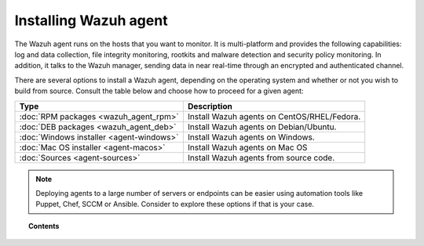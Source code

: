 .. _installation_agents:

Installing Wazuh agent
======================

The Wazuh agent runs on the hosts that you want to monitor. It is multi-platform and provides the following capabilities: log and data collection, file integrity monitoring, rootkits and malware detection and security policy monitoring. In addition, it talks to the Wazuh manager, sending data in near real-time through an encrypted and authenticated channel.

There are several options to install a Wazuh agent, depending on the operating system and whether or not you wish to build from source. Consult the table below and choose how to proceed for a given agent:

+-------------------------------------------------+--------------------------------------------------+
| Type                                            | Description                                      |
+=================================================+==================================================+
| :doc:`RPM packages <wazuh_agent_rpm>`           | Install Wazuh agents on CentOS/RHEL/Fedora.      |
+-------------------------------------------------+--------------------------------------------------+
| :doc:`DEB packages <wazuh_agent_deb>`           | Install Wazuh agents on Debian/Ubuntu.           |
+-------------------------------------------------+--------------------------------------------------+
| :doc:`Windows installer <agent-windows>`        | Install Wazuh agents on Windows.                 |
+-------------------------------------------------+--------------------------------------------------+
| :doc:`Mac OS installer <agent-macos>`           | Install Wazuh agents on Mac OS                   |
+-------------------------------------------------+--------------------------------------------------+
| :doc:`Sources <agent-sources>`                  | Install Wazuh agents from source code.           |
+-------------------------------------------------+--------------------------------------------------+

.. note:: Deploying agents to a large number of servers or endpoints can be easier using automation tools like Puppet, Chef, SCCM or Ansible. Consider to explore these options if that is your case.

.. topic:: Contents

    .. toctree::
        :maxdepth: 2

        wazuh_agent_rpm
        wazuh_agent_deb
        agent-windows
        agent-macos
        agent-sources
